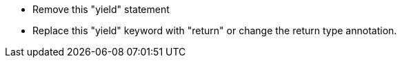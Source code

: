 * Remove this "yield" statement
* Replace this "yield" keyword with "return" or change the return type annotation.